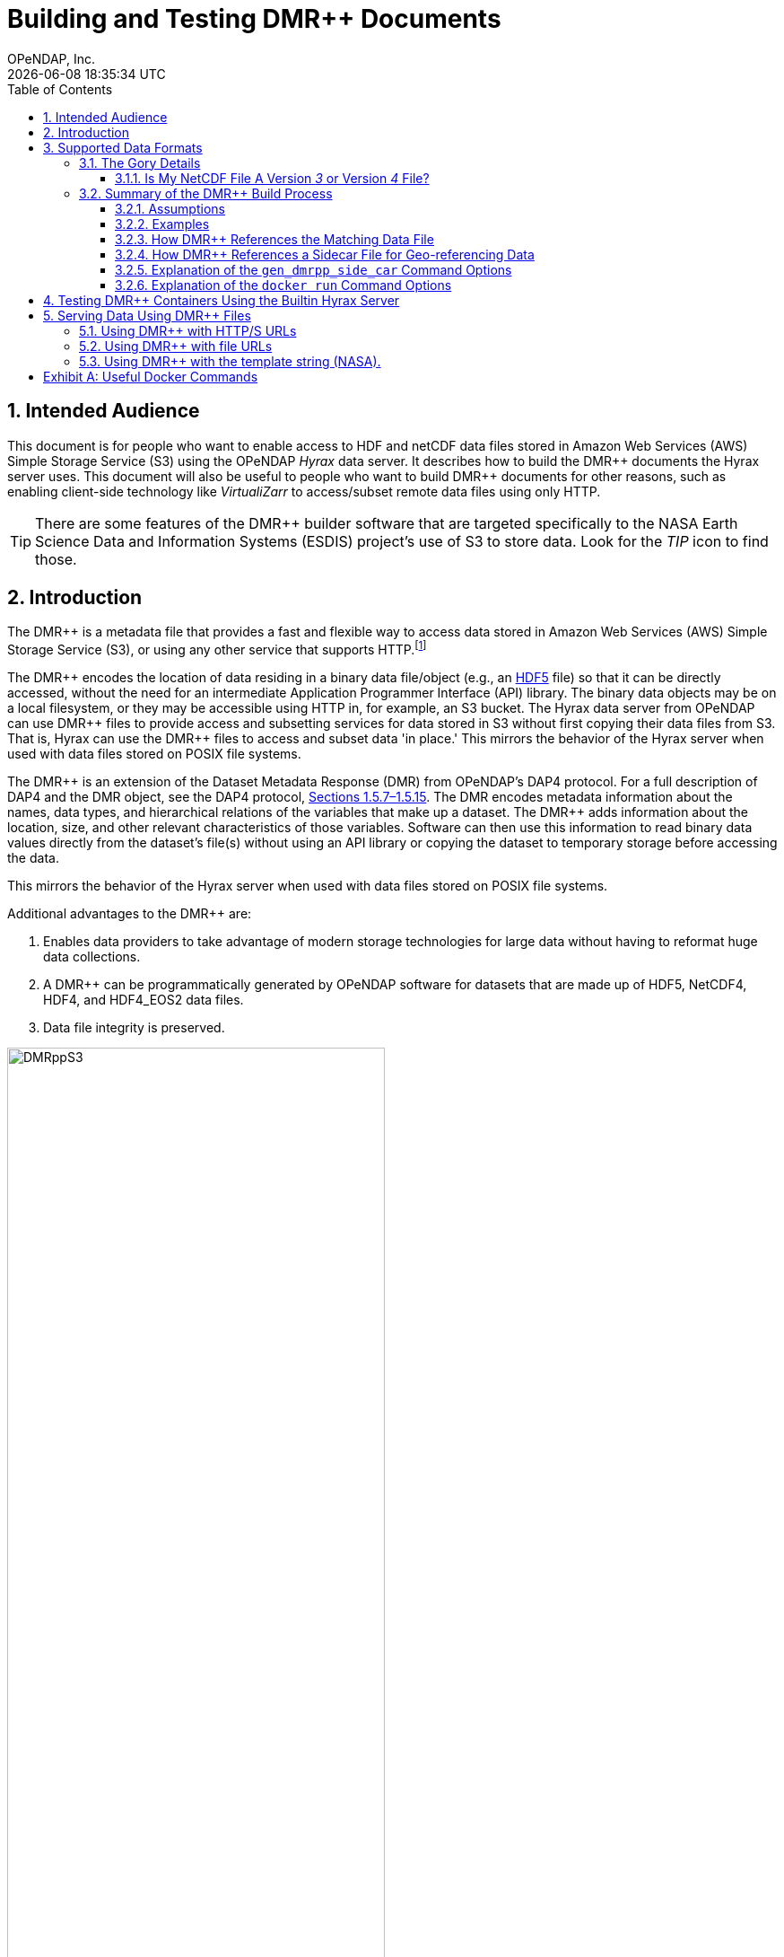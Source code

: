 = Building and Testing DMR++ Documents
OPeNDAP, Inc.
{docdatetime}
:appendix-caption: Exhibit
:toc:
:toclevels: 3
:numbered:
:docinfo: shared
:icons: font
:tabsize: 4
:indent: 4
:source-highlighter: coderay
:coderay-linenums-mode: inline
:prewrap!:
:imagesdir: ./images
:homepage: www.opendap.org
:DMRpp: DMR++
:Miguel Jimenez <mjimenez@opendap.org>:
:James Gallagher <jgallagher@opendap.org>:

//image:logo-hyrax-red.svg[width=300]

== Intended Audience
This document is for people who want to enable access to HDF and netCDF data files stored in Amazon Web Services (AWS) Simple Storage Service (S3) using the OPeNDAP _Hyrax_ data server. It describes how to build the {DMRpp} documents the Hyrax server uses. This document will also be useful to people who want to build {DMRpp} documents for other reasons, such as enabling client-side technology like _VirtualiZarr_ to access/subset remote data files  using only HTTP.

[TIP]
There are some features of the {DMRpp} builder software that are targeted specifically to the NASA Earth Science Data and Information Systems (ESDIS) project's use of S3 to store data. Look for the _TIP_ icon to find those.

== Introduction ==

The {DMRpp} is a metadata file that provides a fast and flexible way to access data stored in Amazon Web Services (AWS) Simple Storage Service (S3), or using any other service that supports HTTP.footnote:[The HTTP/S service must support the _Range_ header of HTTP/1.1. When using libcurl, both HTTP/S and the 'file:' protocols can be used.]

The {DMRpp} encodes the location of data residing in a binary data file/object (e.g., an https://support.hdfgroup.org/documentation/HDF5/latest/[HDF5] file) so that it can be directly accessed, without the need for an intermediate Application Programmer Interface (API) library. The binary data objects may be on a local filesystem, or they may be accessible using HTTP in, for example, an S3 bucket. The Hyrax data server from OPeNDAP can use {DMRpp} files to provide access and subsetting services for data stored in S3 without first copying their data files from S3. That is, Hyrax can use the {DMRpp} files to access and subset data 'in place.' This mirrors the behavior of the Hyrax server when used with data files stored on POSIX file systems.

The {DMRpp} is an extension of the Dataset Metadata Response (DMR) from OPeNDAP's DAP4 protocol. For a full description of DAP4 and the DMR object, see the DAP4 protocol, link:https://opendap.github.io/dap4-specification/DAP4.html[Sections 1.5.7–1.5.15]. The DMR encodes metadata information about the names, data types, and hierarchical relations of the variables that make up a dataset. The {DMRpp} adds information about the location, size, and other relevant characteristics of those variables. Software can then use this information to read binary data values directly from the dataset's file(s) without using an API library or copying the dataset to temporary storage before accessing the data.

// Add a paragraph about the intention behind dev of DMR++. jhrg 4/27/25
This mirrors the behavior of the Hyrax server when used with data files stored on POSIX file systems.

Additional advantages to the {DMRpp} are:

. Enables data providers to take advantage of modern storage technologies for large data without having to reformat huge data collections.

. A {DMRpp} can be programmatically generated by OPeNDAP software for datasets that are made up of HDF5, NetCDF4, HDF4, and HDF4_EOS2 data files.

. Data file integrity is preserved.

[[Diagram]]
.A collection of HDF5 files in an S3 bucket. Each data file has an associated {DMRpp} file, named using the data file name with the suffix '.dmrpp'. Because the {DMRpp} uses a URL to reference the source data file, it can be stored 'close' to the data or on a different storage system.
image::DMRppS3.png[width=70%, align='center']

////
// I don't think this fits in this document. jhrg 4/24/25
== How Does It Work? ==
The {DMRpp} ingest software reads a data file and builds a document that holds all the file's metadata, the names and types of all the variables along with any other information bound to those variables. This information is stored in a document we call the Dataset Metadata Response (DMR). The {DMRpp} adds some extra information to this regarding where each variable can be found and how to decode those values. The {DMRpp} is simply a special annotated DMR document.

This additional information enables:

* Decoupling the annotated {DMRpp} from the location of the granule file itself.
* Since {DMRpp} files are typically significantly smaller than the source data granules they represent, they can be stored and moved for less expense.
* Reading all the file's metadata in one operation instead of the iterative process that many APIs require.
* If the {DMRpp} contains references to the source granules location on the web, the location of the {DMRpp} file itself does not matter.

Software that understands the {DMRpp} content can directly access the data values held in the source granule file. It can do so without having to retrieve the entire file and work on it locally, even when the file is stored in a Web Object Store like S3.

If the granule file contains multiple variables and only a subset of them are needed, the {DMRpp} enabled software can retrieve just the bytes associated with the specified subset(s) of desired variable(s).
////
== Supported Data Formats ==
The software to build {DMRpp} documents currently works with HDF5, netCDF4, HDF4, and HDF4-EOS2 files.footnote:[The netCDF4 format is a subset of HDF5, so HDF5 tools are used for both.] Other formats like Zarr and netCDF3 are not currently supported by the {DMRpp} software, but support could be added if requested.

=== The Gory Details ===
Technologies such as HDF5 are best characterized as tools for defining _self-describing_ data files. These files are widely adopted in scientific domains because they support a diverse range of organizational structures for information. In the case of NASA ESDIS, nearly all the more than 8,600 data collections (encompassing over one billion individual files) define distinct sets of _variables_, effectively making each collection a unique data format. Despite these differences, a small number of API libraries can be used to consistently access the data across all collections.

While we aim to provide support for all possible HDF5, HDF4, etc., data files, there are aspects of the _data models_ these API libraries implement that the current {DMRpp} software does not cover. As of April 2025, support for HDF5, as it is used by the NASA ESDIS collections, is close to complete. The best approach to determining if the OPeNDAP {DMRpp} builder software will work for a given collection is to try it. We suggest picking one or two granules/files and then following the steps outlined here in Section <<sec-build-them>> followed by the testing process described in Section <<sec-test-them>>. Are the variables all present? Are the values  (or a sampled subset of values) correct?

Support for HDF4 and HDF4-EOS2 data files is much newer, and more work will need to be done on edge cases than for HDF5. However, as of April 2025, the same advice applies to these as to the HDF5 case. Try to build the {DMRpp} and then test the result.

[TIP]
In NASA collections using HDF4-EOS2, geolocation information is often not included within individual data files. This approach minimizes storage requirements by avoiding the repeated storage of redundant information. For instance, a MODIS collection may contain approximately 10,000 files (granules), each referencing geolocation data drawn from a common set of around 120 predefined global regions. To manage this, {DMRpp} generates and stores the geo-referencing information in additional compressed data files, but without an attempt to limit that to the minimum amount of the geo-referencing data. Efforts to optimize the storage of HDF4-EOS2 geo-referencing data are planned and will be prioritized based on user demand.

==== Is My NetCDF File A Version _3_ or Version _4_ File?
OPeNDAP's {DMRpp} software does not currently support netCDF3 files.footnote:[Not supporting netCDF3 is a shame because it's commonly found in older collections of data and it's one of the simpler data formats.] A complicating factor in building {DMRpp} documents is that it can be hard to tell at a glance if a file is netCDF version 3 or version 4. A file with the suffix _.nc4_ is conventionally recognized as a _netCDF-4_ file. However, the file suffix _.nc_ is ambiguous, since it is often used for both _netCDF-3_ and _netCDF-4_ files.

You can use the `ncdump` command to determine if a _netCDF_ file is either classic _netCDF-3_ or _netCDF-4_ http://www.bic.mni.mcgill.ca/users/sean/Docs/netcdf/guide.txn_79.html[(You can learn more in the NetCDF documentation here)]. Here are two files, both using the suffix `.nc` where the first is netCDF3 and the second is netCDF4.

[source,shell,linenums]
----
% ncdump -k fnoc1.nc
classic

% ncdump -k SMAP_L4_SM_aup_20150420T210000_Vv7032_001.nc
netCDF-4
----

=== Summary of the {DMRpp} Build Process
[#sec-build-them]
==== Assumptions
You have:

* Docker installed on your computer and at least a basic understanding of its use.
* Data files in a directory on your computer

[NOTE]
In the following, `%` is the terminal prompt. Only some commands produce output, and for those that do, the output is shown below the command. The paths, etc., on your computer will almost certainly be different.

==== Examples
[#sec-examples]
In this section we jump right into some examples without much explanation. This shows the minimum amount of work needed to build the {DMRpp} and sidecar files. See <<sec-cmd-exp>> for details about the `gen_dmrpp_side_car` command, which is the recommended command for building {DMRpp} documents (April 2025).

Change to the directory that holds your data files and assign an environment variable to the full pathname of that directory. This will streamline some of the later steps in this section. In my case that directory is called `HDF4-dir`, and I used the environment variable 'DATA.'

[source,console,linenums]
[#ex-setup]
----
% cd HDF4-dir
% export DATA=$(pwd)
% echo $DATA
/Users/jimg/src/opendap/hyrax_git/HDF4-dir
----

Here are the files on my computer in the directory assigned to $DATA

[source,sh]
[#ex-dir-listing]
----
% ls
3B42.19980101.00.7.HDF
3B42.19980101.03.7.HDF
3B42.19980101.06.7.HDF
3B42.19980101.09.7.HDF
3B42.20130111.06.7.HDF
3B42.20130111.09.7.HDF
AIRS.2009.01.01.L3.RetStd_IR001.v7.0.3.0.G20160024306.hdf
AIRS.2009.01.02.L3.RetStd_IR001.v7.0.3.0.G20160024358.hdf
AIRS.2009.01.03.L3.RetStd_IR001.v7.0.3.0.G20160024538.hdf
AMSR_E_L2_Land_V09_200206191023_D.hdf
AMSR_E_L2_Land_V09_200206191112_A.hdf
AMSR_E_L3_SeaIce25km_V15_20020601.hdf
MCD12Q1.A2022001.h10v06.061.2023243073808.hdf
MCD19A1.A2024025.h10v06.061.2024027100206.hdf
MOD10A1F.A2024025.h01v08.061.2024027134335.hdf
MOD10A1F.A2024025.h01v09.061.2024027130238.hdf
MOD10A1F.A2024025.h01v10.061.2024027131939.hdf
MOD11A1.A2024025.h10v06.061.2024028004317.hdf
----

Run the Docker container. The docker run command returns the Container ID (a long hexadecimal string) when the `-d` (run a detached container) is used. The `--name` option sets _hyrax_ as the name of the container which will be used in later commands. Running the container this way enables us to use both build {DMRpp} documents and later test them.

[source,console]
----
% docker run -d -h hyrax -p 8080:8080 -v $DATA:/usr/share/hyrax --name=hyrax opendap/hyrax:1.17.1-126
9c88a0d4abe55f17802afd81150280073314f3940b9cd4973ea60dbc43f733a9
----

[NOTE]
If you want to use the latest version of the `gen+dmrpp_side_car` command, replace the version number in _opendap/hyrax:1.17.1-126_ with _snapshot_. Using _opendap/hyrax:snapshot_ will always get the most recent version of the software.

To build a {DMRpp} for the first AIRS file we can run the `gen_dmrpp_side_car` command, using `docker exec`, with the file's name. Because this file is an HDF4 file, the command option `-H` is used.

.Building a {DMRpp} for an AIRS HDF4 file/granule.
[source,consolehighlight=7]
----
% docker exec -it -w /usr/share/hyrax hyrax gen_dmrpp_side_car -i AIRS.2009.01.01.L3.RetStd_IR001.v7.0.3.0.G20160024306.hdf -H

% ls
...
3B42.20130111.09.7.HDF
AIRS.2009.01.01.L3.RetStd_IR001.v7.0.3.0.G20160024306.hdf
AIRS.2009.01.01.L3.RetStd_IR001.v7.0.3.0.G20160024306.hdf.dmrpp
AIRS.2009.01.02.L3.RetStd_IR001.v7.0.3.0.G20160024358.hdf
...
----

In this second example both the {DMRpp} and a sidecar _missing data_ file (`3B42.19980101.00.7.HDF_mvs.h5`) are built. As is often the case, the {DMRpp} and missing data file together are only 2% of the data file's size.

[NOTE]
Even though the input data file was an HDF4-ESO2 file, the missing data file uses HDF5 to store the values.

This is also an HDF4 file, so the `-H` option is used.

.Building both the {DMRpp} and a missing data file
[source,shell,linenums,highlight=6-7]
[#ex-missing]
----
% docker exec -it -w /usr/share/hyrax hyrax gen_dmrpp_side_car -i 3B42.19980101.00.7.HDF -H

% ls -l
total 1245840
-rw-r--r--@ 1 jimg  staff     774595 Aug 22  2024 3B42.19980101.00.7.HDF
-rw-r--r--  1 jimg  staff       6514 Apr 21 22:42 3B42.19980101.00.7.HDF.dmrpp
-rw-r--r--  1 jimg  staff       8075 Apr 21 22:42 3B42.19980101.00.7.HDF_mvs.h5
-rw-r--r--@ 1 jimg  staff     765742 Aug 22  2024 3B42.19980101.03.7.HDF
 ...
----

The final example in this section shows building a {DMRpp} for an HDF5 file. For an HDF5 file, do not include the `-H` option.

.Build a {DMRpp} for an HDF5 file.
[source,console,hightlight=10]
[#ex-hdf5]
----
% docker exec -it -w /usr/share/hyrax hyrax gen_dmrpp_side_car -i SMAP_L4_SM_aup_20150420T210000_Vv7032_001.h5 -U

% ls -l
total 1895576
-rw-r--r--@ 1 jimg  staff     600255 Aug 22  2024 3B42.20190110.06.7.HDF
-rw-r--r--  1 jimg  staff       6595 Apr 22 17:19 3B42.20190110.06.7.HDF.dmrpp
-rw-r--r--  1 jimg  staff       8075 Apr 22 17:19 3B42.20190110.06.7.HDF_mvs.h5
 ...
-rw-r--r--@ 1 jimg  staff   95114159 Aug  5  2024 SMAP_L4_SM_aup_20150420T210000_Vv7032_001.h5
-rw-r--r--  1 jimg  staff     277290 Apr 25 15:51 SMAP_L4_SM_aup_20150420T210000_Vv7032_001.h5.dmrpp
----

==== How {DMRpp} References the Matching Data File
[#sec-data-source-url]
[TIP]
This section is primarily for NASA ESDIS users of the {DMRpp} document builder. However, there is some generally useful information here, so most readers should skim it over.

A {DMRpp} document is an eXtensible Markup Language (XML) document. We call the data file/granule that the {DMRpp} describes the _source data file_. Each {DMRpp} has at least one source data file, but may have more (for example, with HDF4-EOS2 data).  The first XML _element_ in the {DMRpp} contains a URL that points to the {DMRpp} document's source data file. It looks like this:

[source,xml,highlight=5]
----
<?xml version="1.0" encoding="ISO-8859-1"?>
<Dataset xmlns="http://xml.opendap.org/ns/DAP/4.0#"
    xmlns:dmrpp="http://xml.opendap.org/dap/dmrpp/1.0.0#" dapVersion="4.0" dmrVersion="1.0"
    name="SMAP_L4_SM_aup_20150420T210000_Vv7032_001.h5"
    dmrpp:href="https://test.opendap.org/examples/SMAP_L4_SM_aup_20150420T210000_Vv7032_001.h5"
    dmrpp:version="3.21.1-243">
----

There are three _XML attributes_ in the root element of the {DMRpp} that are relevant to this discussion. They are:

[source,shell]
----
name="SMAP_L4_SM_aup_20150420T210000_Vv7032_001.h5"
dmrpp:href="https://test.opendap.org/examples/SMAP_L4_SM_aup_20150420T210000_Vv7032_001.h5"
dmrpp:version="3.21.1-243">
----

[horizontal]
name:: The name of the data file/granule.
dmrpp:href:: The full URL to the source data file.
dmrpp:version:: The version of the {DMRpp} builder software used to make this {DMRpp} document.

The value of the `dmrpp:href` attribute is the source of data values that the Hyrax data server will use with building data responses. This URL can be either an HTTP, HTTPS or _file://_ URL (for more about the latter option, see Section <<sec-testing>>).

However, when the OPeNDAP {DMRpp} was first developed for use by NASA ESDIS, we did not want to encode the URl to the data file into the {DMRpp}. Instead, we planned on using the ESDIS Common Metadata Repository (CMR) to look up information about a granule and use that to find the source data file. This helped guard against having to edit many of the documents while the ESDIS system was in flux (i.e., it was a decision well aligned with agile development principles). In place of an explicit URL to the source data file, the `gen_dmrpp_side_car` will, by default, use a template string that the hyrax data server substitutes at runtime with the current data source URL as read from CMR.

What if you do not need or want that? The `-u` option of `gen_dmrpp_side_car` provides a way to tell the {DMRpp} document builder to use a specific value for the data source URL. The following examples show the {DMRpp} XML _with_ the template value for the data source URL and then using a URL set with the `-u` option.

.With the template
[source,shell]
----
% docker exec -it -w /usr/share/hyrax hyrax gen_dmrpp_side_car -i SMAP_L4_SM_aup_20150420T210000_Vv7032_001.h5
%head  SMAP_L4_SM_aup_20150420T210000_Vv7032_001.h5.dmrpp
<?xml version="1.0" encoding="ISO-8859-1"?>
<Dataset xmlns="http://xml.opendap.org/ns/DAP/4.0#" xmlns:dmrpp="http://xml.opendap.org/dap/dmrpp/1.0.0#" dapVersion="4.0" dmrVersion="1.0"
    name="SMAP_L4_SM_aup_20150420T210000_Vv7032_001.h5"
    dmrpp:href="OPeNDAP_DMRpp_DATA_ACCESS_URL"
    dmrpp:version="3.21.1-243">
----

The template value for the data source URL is `OPeNDAP_DMRpp_DATA_ACCESS_URL`

.Explicit data source URL, set using `-u`
[source,shell]
----
% docker exec -it -w /usr/share/hyrax hyrax gen_dmrpp_side_car -i SMAP_L4_SM_aup_20150420T210000_Vv7032_001.h5 -u https://test.opendap.org/examples/SMAP_L4_SM_aup_20150420T210000_Vv7032_001.h5
% head SMAP_L4_SM_aup_20150420T210000_Vv7032_001.h5.dmrpp
<?xml version="1.0" encoding="ISO-8859-1"?>
<Dataset xmlns="http://xml.opendap.org/ns/DAP/4.0#" xmlns:dmrpp="http://xml.opendap.org/dap/dmrpp/1.0.0#" dapVersion="4.0" dmrVersion="1.0"
    name="SMAP_L4_SM_aup_20150420T210000_Vv7032_001.h5"
    dmrpp:href="https://test.opendap.org/examples/SMAP_L4_SM_aup_20150420T210000_Vv7032_001.h5"
    dmrpp:version="3.21.1-243">
----

The `-u` option provides the literal text for the value of the `dmrpp:href` XML attribute.

==== How {DMRpp} References a Sidecar File for Geo-referencing Data
[#sec-sidecar-template]
The mechanism described above for the data source URL, where the {DMRpp} builder provides a template value for the data source URL _unless told otherwise_ using the `-u` option, is repeated for any necessary references to sidecar geo-referencing data. In this case the template value is `OPeNDAP_DMRpp_SC_DATA_ACCESS_URL` and the `-s` option (described below in Section <<sec-cmd-exp>>) should be used to override the default and provide a specific URL.

There is one exception to the rule that `-u` is used for the data source URL and `-s` is used for the sidecar data file. If `-u` is used, that name will be used as a _pattern_ for the sidecar data file such that the missing data file will be assumed to be named the same as the data source, but with the suffix `_mvs.h5`.

In this example, we show the three files made from an HDF4-EOS2 file that where the sidecar file is necessary. The output of the command is shown first, followed by two views inside the {DMRpp} document.

.An Explicit Data Source URL is a Pattern for an Explicit Sidecar Data URL
[source,shell]
----
% docker exec -it -w /usr/share/hyrax hyrax gen_dmrpp_side_car -i 3B42.20190110.06.7.HDF -H -u file:///usr/share/hyrax/3B42.20190110.06.7.HDF

% ls -l
total 1895672
-rw-r--r--@ 1 jimg  staff     600255 Aug 22  2024 3B42.20190110.06.7.HDF
-rw-r--r--  1 jimg  staff       6595 Apr 25 17:21 3B42.20190110.06.7.HDF.dmrpp
-rw-r--r--  1 jimg  staff       8075 Apr 25 17:21 3B42.20190110.06.7.HDF_mvs.h5
----

.The Resulting XML, edited. Look for the _file:///_ URLs marked with the comments _HERE_.
[source,xml]
----
<?xml version="1.0" encoding="ISO-8859-1"?>
<Dataset xmlns="http://xml.opendap.org/ns/DAP/4.0#" xmlns:dmrpp="http://xml.opendap.org/dap/dmrpp/1.0.0#"
    dapVersion="4.0" dmrVersion="1.0"
    name="3B42.20190110.06.7.HDF"
    dmrpp:href="file:///usr/share/hyrax/3B42.20190110.06.7.HDF">                    <!-- HERE -->
    <Dimension name="nlon" size="1440"/>
    <Dimension name="nlat" size="400"/>
    <Float32 name="nlat">
        ...
        <dmrpp:chunks compressionType="deflate" deflateLevel="4" fillValue="0" byteOrder="LE">
            <dmrpp:chunkDimensionSizes>400</dmrpp:chunkDimensionSizes>
            <dmrpp:chunk offset="5435" nBytes="636" chunkPositionInArray="[0]"
                href="file:///usr/share/hyrax/3B42.20190110.06.7.HDF_mvs.h5" />     <!-- HERE -->
        </dmrpp:chunks>
        ...
----

==== Explanation of the `gen_dmrpp_side_car` Command Options
[#sec-cmd-exp]
The gen_dmrpp_side_car command takes a few options that control how it builds {DMRpp} and sidecar files.
[horizontal,labelwidth=11]

-i:: The `-i` option is used to name the _input data file_. This data file should be found in the directory where the command is being run, or one of its child directories. In the latter case, the relative pathname to the file should be used. This option is required.

-H:: The `-H` option tells the command that the input file is an HDF4 or HDF4-EOS2 data file. If the `-H` option is not used, then the data file is assumed to be either HDF5 or netCDF4.

-c:: The `-c` option results in {DMRpp} and sidecar files that follow the Climate Forecast (CF) conventions. Using this option provides a {DMRpp} that mimics the behavior of the Hyrax server when it is used to serve data stored on POSIX file systems with the _EnableCF_ option turned on. This organizes the presentation of the variables to follow CF and flattens the internal hierarchy of the data files, hiding any _Groups_.

-D:: The `-D` option will disable the build of a sidecar file, even when one would normally be required. The default is to build sidecar data files when needed.

-U:: Use the template value (`OPeNDAP_DMRpp_SC_DATA_ACCESS_URL`) for the value of the sidecar data file URL. This is the default.

-u/--URL:: The `-u/--URL` and `-s/SURL` options control how URLs are represented in the {DMRpp} document. It is possible to build a {DMRpp} before the location of the data file in S3, for example, is known. In this case, the URL that references the data file will be represented by a 'template' value and substituted into the {DMRpp} _when the document is used_, nominally by the Hyrax service at runtime (although other software can also do this substitution - it is a simple text replacement). See Section <<sec-data-source-url>>. If this option is used, no run-time substitution of the data source URL will be performed.

-s/--SURL:: The `-s/--SURL` option provides the same feature for the URL that references the sidecar geo-referencing data file. The Hyrax service _assumes_ that the data file URL can be determined by removing the suffix `.dmrpp` from the {DMRpp} URL. Similarly, it assumes that the sidecar data file URL can be found by replacing the `.dmrpp` suffix with `_mvs.h5`. See <<ex-missing>>. Note that these options can be used to provide real values for data file and sidecar data URls. In that case, the given values will be used in the {DMRpp} instead of the template values. No run-time substitution of the URLs will be performed.

==== Explanation of the `docker run` Command Options
[#sec-docker-exp]
In the Section <<sec-examples>> we used one docker command to start a container and then a second docker command to run the {DMRpp} builder inside that container. Here is an explanation of those commands in more detail. First, the container is started on the host computer.

[source,sh]
----
% docker run -d -h hyrax -p 8080:8080 -v $DATA:/usr/share/hyrax --name=hyrax opendap/hyrax:1.17.1-126
9c88a0d4abe55f17802afd81150280073314f3940b9cd4973ea60dbc43f733a9
----

The `docker run -d ...` command will run the Hyrax container on your computer (called the _host_ computer) in _detached_ mode. The Hyrax container includes both the complete Hyrax service and the `gen_dmrpp_side_car` command. Later this server will be used to test the {DMRpp} documents that are built.

The volume mount, from `$DATA` to `/usr/share/hyrax` mounts the current directory of the host computer running the container to the directory _/usr/share/hyrax_ inside the container. That directory is the root of the Hyrax server's data tree. This means that the data files in the `$DATA` directory will be accessible by the server running in the container without any other configuration.

Complete option summary:
[horizontal]
-d, --detach:: Run container in the background and print container ID
-h, --hostname:: Set the container's host name
-p, --publish:: Publish a container's port(s) to the Docker host
-v, --volume:: Mount a volume so that the container can use files on the Docker host
--name:: Assign a name to the container; this name can be used in later Docker commands

Once running, the container is used to run the command that will build the {DMRpp} document.

[source,shell]
----
% docker exec -it -w /usr/share/hyrax hyrax gen_dmrpp_side_car -i 3B42.19980101.00.7.HDF -H -U
----

The command that built the {DMRpp} (and sidecar) file really consists of _two commands_. The first is `docker exec -it -w /usr/share/hyrax hyrax` which instructs docker to _execute_ a program in the running container named _hyrax_ and do so by first changing to the directory _/usr/share/hyrax_ in that container. By using the `-w` option we are able to run the gen_dmrpp_side_car command in the directory within the container where data appear.

The second command instructs the docker container to run `gen_dmrpp_side_car` using the arguments `-i 3B42.19980101.00.7.HDF -H -U` which mean use the file _3B42.19980101.00.7.HDF_ as the input data file, assume it is an HDF4 file and use the template name for the sidecar data file.

Complete option summary for the `docker exec` command:
[horizontal]
-i, --interactive:: Set the working directory inside the container
-t, --tty:: Allocate a pseudo-terminal
-w, --workdir:: Set the working directory inside the container

== Testing {DMRpp} Containers Using the Builtin Hyrax Server
[#sec-test-them]
One of the more confounding things about testing {DMRpp} documents is that it requires a data server, or some software component, that can interpret the documents. Instead of the data being directly available, the {DMRpp} sits between the software and the data. In this section we show how to test a {DMRpp} document that using the Hyrax server running in the container used to build the {DMRpp} document. To do this, we will build the {DMRpp} with _file URLs_ for the data and sidecar files instead of _HTTP URLs_ or the _template values_ that the command would normally use.

----
% docker exec -it -w /usr/share/hyrax hyrax gen_dmrpp_side_car -i 3B42.20130111.09.7.HDF -H -u 'file:///usr/share/hyrax/3B42.20130111.09.7.HDF'
----

Copy that pattern for whatever file you use. From the `/usr/share/hyrax` directory, you pass _get_dmrpp_h4_ the name of the file (because it's local to the current directory) using the `-i` option. The `-u` option tells the command to embed the URL that follows it in the {DMRpp}. I've used a _file://_  URL to the file _/usr/share/hyrax/3B42.19980101.00.7.HDF_.

NOTE: In the URL above, three slashes follow the colon: two from the way a URL names a protocol and one because the pathname starts at the root directory.

Let's look at how the _hyrax_ service will treat that data file using the {DMRpp}. In a browser, go to  http://localhost:8080/opendap/[http://localhost:8080/opendap/]. The _hyrax_ container must be started using the `docker run` command for this to work (Section <<sec-examples>>).

.Hyrax Catalog view of all files available.
image::Hyrax-including-new-DMRpp.png[width=650, height=400]

NOTE: The server caches data catalog information for 5 minutes (although this can be configured) so new items (e.g., {DMRpp} documents) may not show up right away. To force the display of a {DMRpp} that you just created, click on the source data file name and edit the URL so that the suffix `.dmr.html` is replaced by `.dmrpp.dmr` .

Click on your equivalent of the `3B42.20130111.09.7.HDF` link, subset, download, and open in Panoply or the equivalent.

.Page view of the DAP _Data Request Form_ for subsetting the dataset.
image::Hyrax-subsetting.png[width=650, height=400]

Below is a comparison of the same underlying data, the left window shows the data returned using the {DMRpp}, the right shows the data read directly from the file using the server's builtin HDF4 reader.

.Comparison of responses from a {DMRpp} and the native file handler.
image::Data-comparison.png[width=650, height=400]

== Serving Data Using {DMRpp} Files ==
[NOTE]
This is older text that repeats some of the above material, but it provides a good reference for using the {DMRpp} in a range of data provider situations.

There are three fundamental deployment scenarios for using {DMRpp} files to serve data with the Hyrax data server.

This can be simple categorized as follows:
The {DMRpp} file(s) are XML files that contain a root `dap4:Dataset` element with a `dmrpp:href` attribute whose value is one of:

. A http(s):// URL referencing to the underlying granule files via http.

. A file:// URL that references the granule file on the local filesystem in a location that is inside the BES' data root tree.

. The template string `OPeNDAP_DMRpp_DATA_ACCESS_URL`

Each will be discussed in turn below.

NOTE: By default, Hyrax will automatically associate files whose name ends with ".dmrpp" with the *{DMRpp}* handler.

=== Using {DMRpp} with HTTP/S URLs ===

If the {DMRpp} files that you wish to serve contain `dmrpp:href` attributes whose values are http(s) URLs then there are 2+1 steps to serve the data:

. Place the {DMRpp} files on the local disk inside the directory tree identified by the `BES.Catalog.catalog.RootDirectory` in the BES configuration.
. Ensure that the Hyrax `AllowedHosts` list is configured to allow Hyrax to access those target URLs. This can be accomplished by adding new regex records to the `AllowedHosts` list in `/etc/bes/site.conf`, creating that file as need be.
. If the data URLs require authentication to access, then you'll need to configure Hyrax for that too. See link:https://opendap.github.io/hyrax_guide/Master_Hyrax_Guide.html[The Hyrax Data Server Installation and Configuration Guide] for more information.


=== Using {DMRpp} with file URLs ===

Using {DMRpp} files with locally held files can be useful for verifying that {DMRpp} functionality is working without relying on network access that may have data rate limits, authenticated access configuration, or security access constraints. Additionally, in many cases the {DMRpp} access to the locally held data may be faster than through the native `netcdf-4/HDF5` data handlers.

In order to use {DMRpp} files that contain file:// URLs:
. Place the {DMRpp} files on the local disk inside the directory tree identified by the `BES.Catalog.catalog.RootDirectory` in the BES configuration.
. Ensure that the {DMRpp} files contain only file:// URLs that refer to data granule files that are inside the directory tree identified by the `BES.Catalog.catalog.RootDirectory` in the BES configuration.

Note: For Hyrax, a correctly formatted file URL must start with the protocol `file://` followed by the full qualified path to the data granule, for example: 

`/usr/share/hyrax/ghrsst/some_granule.h5`

so that the completed URL will have three slashes after the first colon:

`file:///usr/share/hyrax/ghrsst/some_granule.h5`

=== Using {DMRpp} with the template string (NASA). ===
[TIP]
This is most relevant to the operation of the NASA ESDIS Hyrax in the Cloud server deployment.

Another way to serve {DMRpp} files with Hyrax is to build the {DMRpp} files *without* valid URLs but with a template string that is replaced at runtime. If no target URL is supplied to _get_drmpp_ at the time that the {DMRpp} is generated the template string: `*OPeNDAP_DMRpp_DATA_ACCESS_URL*` will be added to the file in place of the URL. The at runtime it can be replaced with the correct value.

Currently, the only implementation of this is Hyrax's NGAP service that, when deployed in the NASA NGAP cloud, will accept _REST__ URLs that are defined as having a URL path component with two mandatory and one optional parameters:

----------------------------------------------------
 MANDATORY: "/collections/UMM-C:{concept-id}"
 MANDATORY: "/granules/UMM-G:{GranuleUR}"
----------------------------------------------------

.Example Hyrax in the Cloud REST URL
[source]
----
https://opendap.earthdata.nasa.gov/collections/C1443727145-LAADS/granules/MOD08_D3.A2020308.061.2020309092644.hdf.nc
----

[horizontal]
UMM-C:{concept-id}:: /collections/C1443727145-LAADS
UMM-G:{GranuleUR}:: /granules/MOD08_D3.A2020308.061.2020309092644.hdf.nc

When encountering this type of URL Hyrax will decompose it and use the content to formulate a query to the NASA CMR to retrieve the data access URL for the granule and for the {DMRpp} file. It then retrieves the {DMRpp} file and injects the data URL so that data access can proceed as described above.

[TIP]
More on the REST Path can be found https://wiki.earthdata.nasa.gov/display/DUTRAIN/Feature+analysis%3A+Restified+URL+for+OPENDAP+Data+Access[here] ([.underline]#NOTE: You need the right permissions to access the previous URL#).

////
== Recipe: Building and testing {DMRpp} files ==
There are two recipes shown here, the first using a Hyrax docker container and a second using the container that is part of the NASA EOSDIS Cumulus task.

*_Prerequisites_*:

- The Docker daemon running on a system that also supports a shell (the examples use bash in this section).

=== Recipe: Building {DMRpp} files using a Hyrax docker container ===

. Acquire representative granule files for the collection you wish to import. Put them on the system that is running the Docker daemon. For this recipe we will assume that these files have been placed in the directory:

	/tmp/dmrpp

. Get the most up-to-date Hyrax docker image:

	docker pull opendap/hyrax:snapshot

. Start the docker container, mounting your data directory on to the docker image at `/usr/share/hyrax`:

	docker run -d -h hyrax -p 8080:8080 --volume /tmp/dmrpp:/usr/share/hyrax --name=hyrax opendap/hyrax:snapshot

. Get a first view of your data using `get_dmrpp` with its default configuration.

.. If you want you can build a {DMRpp} for an example "input_file" using a docker exec command:

	docker exec -it hyrax get_dmrpp -b /usr/share/hyrax -o /usr/share/hyrax/input_file.dmrpp -u "file:///usr/share/hyrax/input_file" "input_file"

.. Or if you want more scripting flexibility you can log in to the docker container to do the same:

... Login to the docker container:

	docker exec -it hyrax /bin/bash

... Change working dir to data dir: 

	cd /usr/share/hyrax

... Set the data directory to the current one (`-b $(pwd)`) and set the data URL (`-u`) to the fully qualified path to the input file.

	get_dmrpp -b $(pwd) -o foo.dmrpp -u "file://"$(pwd)"/your_test_file" "your_test_file"

NOTE: Now that you have made a dmr++ file, use the running Hyrax server to view and test it by pointing your browser at: http://localhost:8080/opendap/

[start=5]
. You can also batch process all of your test granules, if you want to go that route. The following script assumes your source data files end with '.h5'.

NOTE: The resulting *{DMRpp}* files should contain the correct file:// URLs and be correctly located so that they may be tested with the Hyrax service running in the docker instance.

------------------------------------------------------------------------------------
#!/bin/bash
# This script will write each output file as a sidecar file into 
# the same directory as its associated input granule data file.

# The target directory to search for data files 
target_dir=/usr/share/hyrax
echo "target_dir: $target_dir";

# Search the target_dir for names matching the regex \*.h5 
for infile in `find "$target_dir" -name \*.h5`
do
    echo " Processing: $infile"

    infile_base=`basename "${infile}"`
    echo "infile_base: $infile_base"

    bes_dir=`dirname "${infile}"`
    echo "    bes_dir: $bes_dir"

    outfile="$infile.dmrpp"
    echo "     Output: $outfile"

    get_dmrpp -b "$bes_dir" -o "$outfile" -u "file://$infile" "$infile_base"
done
------------------------------------------------------------------------------------

TIP: Remember that you can use the Hyrax server that is running in the docker container to view and test the {DMRpp} files you just created by pointing your browser at: http://localhost:8080/opendap/


=== Testing and qualifying {DMRpp} files ===
In the previous section/step we created some initial {DMRpp} files using the default configuration. It is crucial to make sure that they provide the representation of the data that you and your users are expecting, and that they will work correctly with the Hyrax server. (See the following sections for details). If the generated {DMRpp} files do not match expectations then the default configuration of the `get_dmrpp` may need to be amended using the `-s` parameter.
If the data are currently being served by your DAAC's on-prem team this is where understanding exactly what the localizations made to the configurations of the on-prem Hyrax instances deployed for the collection is important. These localization will probably need to be injected into `get_drmpp` in order to produce the correct data representation in the {DMRpp} files.


=== Flattening Groups ===
By default `get_dmrpp` will preserve and show group hierarchies. If this is not desired, say for CF-1.0 compatibility, then you can change this by creating a small amendment to `get_dmrpp`'s default configuration. 

First create the amending configuration file:

	echo "H5.EnableCF=true" > site.conf

Then, change the invocation of `get_dmrpp` in the above example by adding the `-s` switch:

	get_dmrpp -s site.conf -b `pwd` -o "$dmrpp_file" -u "file://"`pwd`"/$file" "$file"

And re-run the {DMRpp} production as shown above.



=== DAP representations ===
We have test and assurance procedures for DAP4 and DAP2 protocols below. Both are important. For legacy datasets the DAP2 request API is widely used by an existing client base and should continue to be supported. Since DAP4 subsumes DAP2 (but with somewhat different API semantics) It should be checked for legacy datasets as well. For more modern datasets that content DAP4 types such as Int64 that are not part of the DAP2 specification or implementations we will need to rely on eliding the instances of unmapped types, or return an error when this is encountered.


------------------------------------------------------
# Test Constants:
GRANULE_FILE="some_name.h5"
# Granule URL
gf_url="http://localhost:8080/opendap/$GRANULE_FILE"
------------------------------------------------------



==== Inspect the {DMRpp} files ====

Do the {DMRpp} files have the expected `dmrpp:href` URL(s)?

	head -2 "$GRANULE_FILE.dmrpp"

==== Check DAP4 DMR Response ====
Inspect `$gf_url.dmrpp.dmr`

. Get the document, save as `foo.dmr`:

	curl -L -o foo.dmr "$gf_url.dmr"

. Is each variable's data type correct and as expected?
. Are the associated dimensions correct?


==== DAP4 Check binary data response ====

For a particular granule named GRANULE_FILE and a particular variable, named VARIABLE_NAME (Where VARIABLE_NAME is a https://opendap.github.io/dap4-specification/DAP4.html#_fully_qualified_names[full qualified DAP4 name]):

    curl -L -o dap4_subset_file "$gf_url.dap?dap4.ce=VARIABLE_NAME"
    curl -L -o dap4_subset_dmrpp "$gf_url.dmrpp.dap?dap4.ce=VARIABLE_NAME"
    cmp dap4_subset_file dap4_subset_dmrpp


==== DAP4 UI test ====

View and exercise the DAP4 Data Request Form `$gf_url.dmr.html` with a browser.

==== DAP2 Check DDS Response ====

. Inspect `$gf_url.dds`
.. Is each variable's data type correct and as expected?
.. Are the associated dimensions correct?
. Compare {DMRpp} DDS with granule file DDS -
For a particular granule named GRANULE_FILE and a particular variable named VARIABLE_NAME (Where VARIABLE_NAME is a https://zenodo.org/records/10794666[DAP2 name]):

    curl -L -o dap2_dds_file "$gf_url.dds"
    curl -L -o dap2_dds_dmrpp "$gf_url.dds"
    cmp dap2_dds_file dap2_dds_dmrpp


==== DAP2 Check binary data response ====

For a particular granule named GRANULE_FILE and a particular variable, VARIABLE_NAME (Where VARIABLE_NAME is a https://zenodo.org/records/10794666[DAP2 name]):


    curl -L -o dap2_subset_file "$gf_url.dods?VARIABLE_NAME"
    curl -L -o dap2_subset_dmrpp "$gf_url.dmrpp.dods?VARIABLE_NAME"
    cmp dap2_subset_file dap2_subset_dmrpp

NOTE: One might consider doing this with two or more variables. 

==== DAP2 UI Test ====

. View and exercise the DAP2 Data Request Form located here: `$gf_url.html`.
. Try it in Panoply! 
.. Open Panoply.
.. From the File menu select *Open Remote Dataset*...
.. Paste the `$gf_url.html` into the resulting dialog box.
////

[appendix]
== Useful Docker Commands
A useful docker command, `ps`, provides a way to see which docker containers are running.

[source,sh]
----
% docker ps
----
or make a command alais for a more compact listing than the default output of `docker ps`
[source,sh]
----
% alias d-ps='docker ps --format "table {{.ID}}\t{{.Names}}\t{{.Status}}\t{{.Image}}"'
----
This will show a somewhat easier-to-read bit of information about all the running Docker container on your host:
[source,sh]
----
% d-ps

CCONTAINER ID   NAMES     STATUS          IMAGE
82074fe6ccfe    hyrax     Up 13 minutes   opendap/hyrax:1.17.1-126
----
If you want to stop the container, use
[source,sh]
----
% docker rm -f hyrax
----

////
[appendix]
=== HDF5 ===
// TODO Rewrite this since, at this point all known NASA HDF5 files are supported. 4/22/25
The HDF5 data format is quite complex, and many of the options and edge cases are not currently supported by the {DMRpp} software.

These limitations and how to quickly evaluate a HDF5 or netCDF4 file for use with the {DMRpp} software are explained below.

==== HDF5 filters ====

The HDF5 format has several filter/compression options used for storing data values.
The {DMRpp} software currently supports data that use the  H5Z_FILTER_DEFLATE, H5Z_FILTER_SHUFFLE, and H5Z_FILTER_FLETCHER32 filters.
https://support.hdfgroup.org/documentation/HDF5/latest/group___h5_z.html[You can find more on HDF5 filters here.]

==== HDF5 storage layouts ====

The HDF5 format also uses a number of "storage layouts" that describe various structural organizations of the data values associated with a variable in the granule file.
The {DMRpp} software currently supports data that use the  H5D_COMPACT, H5D_CHUNKED, and H5D_CONTIGUOUS storage layouts. These are all the storage layouts defined by the HDF5 library, but others can be added.
https://support.hdfgroup.org/releases/HDF5/v1_16/v1_16_0/documentation/doxygen/_l_b_dset_layout.html[You can find more on HDF5 storage layouts here.]

==== Is my HDF5 or netCDF4 file suitable for {DMRpp}?
To get a human-readable assessment of the file that will show the storage layouts, chunking structure, and the filters needed for each variable (aka DATASET in the _HDF5_ vocabulary), use the https://support.hdfgroup.org/ftp/HDF5/documentation/doc1.6/Tools.html#Tools-Dump[h5dump] command line program.

.h5dump example output
[source,sh]
----
$ h5dump -H -p chunked_gzipped_fourD.h5
HDF5 "chunked_gzipped_fourD.h5" {
	GROUP "/" {
		DATASET "d_16_gzipped_chunks" {
			DATATYPE  H5T_IEEE_F32LE
			DATASPACE  SIMPLE { ( 40, 40, 40, 40 ) / ( 40, 40, 40, 40 ) }
			STORAGE_LAYOUT {
				CHUNKED ( 20, 20, 20, 20 )
				SIZE 2863311 (3.576:1 COMPRESSION)
			}
			FILTERS {
				COMPRESSION DEFLATE { LEVEL 6 }
			}
			FILLVALUE {
				FILL_TIME H5D_FILL_TIME_ALLOC
				VALUE  H5D_FILL_VALUE_DEFAULT
			}
			ALLOCATION_TIME {
				H5D_ALLOC_TIME_INCR
			}
		}
	}
}
----

=== HDF4 and HDF4-EOS2 ===
The internal data storage layout in an HDF4 file is more complex than that in an HDF5 file, and we're focusing on complete support for those features used by NASA. In addition, we also support HDF4-EOS2, data files that should be read with the HDF4-EOS2 library. The main reason of using the HDF-EOS2 API is to retrieve the values for the Domain variables such as  Latitude and Longitude. Our support handles the HDF4-EOS Grid data type and uses {DMRpp} to retrieve  the Latitude and Longitude values appear as users expect. Dmrpp can handle hDF-EOS2 swath. However, for some HDF-EOS2 MODIS swath (level 1B etc.), currently users need to find the corresponding HDF-EOS2 files (MODIS level 3 products) that store the actual latitude and longitude values for each data point. The {Dmrpp} module doesn't support  automatic merging of the latitude and longitude of such HDF-EOS2 swath data.

== Building {DMRpp} Documents
[NOTE]
The `gen_dmrpp_side_car` is a command line tool for building {DMRpp} documents introduced in March 2025 and is available only using the Hyrax Docker container version _1.17.1-126_ or later.

The `gen_dmrpp_side_car` command, introduced in March 2025, can be used to build {DMRpp} documents for HDF5, netCDF4, HDF4, and HDF-EOS2 data files. This command will also build _sidecar_ data files when needed that provide additional information that simplifies using the data in these files. For many of the NASA data collections, geo-referencing data were not included in the data files to reduce file size. The gen_dmrpp_side_car command will store the 'missing' geo-referencing data in a sidecar file and build a {DMRpp} document that automatically referencing that sidecar file, providing seamless access to those geo-referencing values.

[appendix]
== Using the New Builder Command
// From Kent in April 2025. jhrg 4/25/25

=== HDF4
To generate a dmrpp file for the HDF4 file hdf4.hdf. Do the following:
[source,sh]
----
gen_dmrpp_side_car -I hdf4.hdf -H -U
----
If a sidecar file is generated, the sidecar file is always named after the original HDF4 file plus `_mvs.h5`. For example, `hdf4.hdf_mvs.h5.`

NOTE: Note: `-H -U` are critical and cannot be omitted.

=== HDF5
To generate a dmrpp file for the HDF5 file `HDF5.h5`. Do the following:
[source,sh]
----
gen_dmrpp_side_car -i HDF5.h5  -U
----
////
